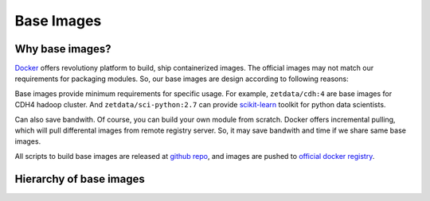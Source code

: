 ===========
Base Images
===========

Why base images?
================

`Docker <http://docker.io>`__ offers revolutiony platform to build, ship
containerized images. The official images may not match our requirements
for packaging modules. So, our base images are design according to
following reasons:

Base images provide minimum requirements for specific usage. For
example, ``zetdata/cdh:4`` are base images for CDH4 hadoop cluster. And
``zetdata/sci-python:2.7`` can provide
`scikit-learn <http://scikit-learn.org/>`__ toolkit for python data
scientists.

Can also save bandwith. Of course, you can build your own module from
scratch. Docker offers incremental pulling, which will pull differental
images from remote registry server. So, it may save bandwith and time if
we share same base images.

All scripts to build base images are released at `github
repo <https://github.com/DataCanvasIO/docker-brew-datacanvas-base>`__,
and images are pushed to `official docker
registry <http://index.docker.com>`__.

Hierarchy of base images
========================

|image0|

.. |image0| image:: ./base-images.svg
